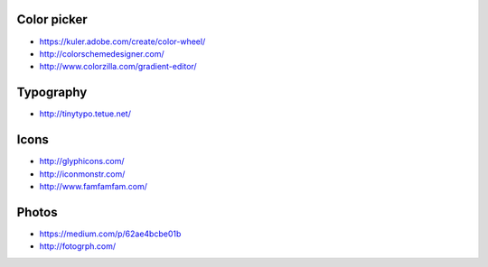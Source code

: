 
Color picker
============

- https://kuler.adobe.com/create/color-wheel/
- http://colorschemedesigner.com/
- http://www.colorzilla.com/gradient-editor/

Typography
==========

- http://tinytypo.tetue.net/

Icons
=====

- http://glyphicons.com/
- http://iconmonstr.com/
- http://www.famfamfam.com/

Photos
======

- https://medium.com/p/62ae4bcbe01b
- http://fotogrph.com/

